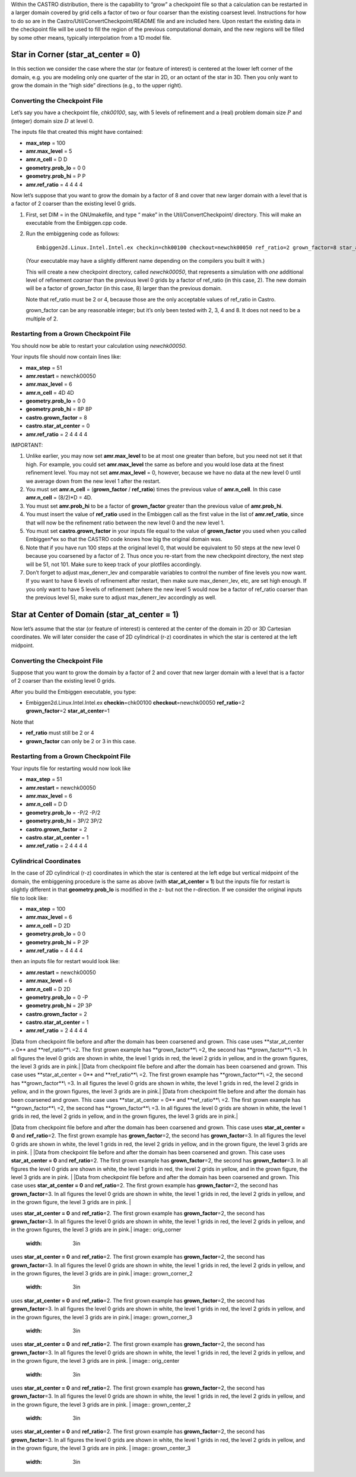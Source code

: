 Within the CASTRO distribution, there is the capability to “grow” a
checkpoint file so that a calculation can be restarted in a larger
domain covered by grid cells a factor of two or four coarser than the
existing coarsest level. Instructions for how to do so are in the
Castro/Util/ConvertCheckpoint/README file and are included here.
Upon restart the existing data in the checkpoint file will be used to
fill the region of the previous computational domain, and the new
regions will be filled by some other means, typically interpolation
from a 1D model file.

Star in Corner (**star_at_center = 0**) 
========================================

In this section we consider the case where the star (or feature of interest)
is centered at the lower left corner of the domain, e.g. you are modeling only one
quarter of the star in 2D, or an octant of the star in 3D. Then you only want
to grow the domain in the “high side” directions (e.g., to the upper right).

Converting the Checkpoint File
------------------------------

Let’s say you have a checkpoint file, *chk00100*, say, with 5 levels of refinement
and a (real) problem domain size :math:`P` and (integer) domain size :math:`D` at level 0.

The inputs file that created this might have contained:

-  **max_step** = 100

-  **amr.max_level** = 5

-  **amr.n_cell** = D D

-  **geometry.prob_lo** = 0 0

-  **geometry.prob_hi** = P P

-  **amr.ref_ratio** = 4 4 4 4

Now let’s suppose that you want to grow the domain by a factor of 8 and cover that
new larger domain with a level that is a factor of 2 coarser than the existing level 0 grids.

#. First, set DIM = in the GNUmakefile, and type “
   make” in the Util/ConvertCheckpoint/ directory. This will
   make an executable from the Embiggen.cpp code.

#. Run the embiggening code as follows:

   ::

       Embiggen2d.Linux.Intel.Intel.ex checkin=chk00100 checkout=newchk00050 ref_ratio=2 grown_factor=8 star_at_center=0

   (Your executable may have a slightly different name depending on the compilers you
   built it with.)

   This will create a new checkpoint directory, called *newchk00050*, that represents a simulation
   with *one* additional level of refinement *coarser* than the previous level 0 grids by
   a factor of ref_ratio (in this case, 2).
   The new domain will be a factor of grown_factor (in this case, 8) larger than the previous domain.

   Note that ref_ratio must be 2 or 4, because those are the only acceptable values of ref_ratio
   in Castro.

   grown_factor can be any reasonable integer; but it’s only been
   tested with 2, 3, 4 and 8. It does not need to be a multiple of 2.

Restarting from a Grown Checkpoint File
---------------------------------------

You should now be able to restart your calculation using *newchk00050*.

Your inputs file should now contain lines like:

-  **max_step** = 51

-  **amr.restart** = newchk00050

-  **amr.max_level** = 6

-  **amr.n_cell** = 4D 4D

-  **geometry.prob_lo** = 0 0

-  **geometry.prob_hi** = 8P 8P

-  **castro.grown_factor** = 8

-  **castro.star_at_center** = 0

-  **amr.ref_ratio** = 2 4 4 4 4

IMPORTANT:

#. Unlike earlier, you may now set **amr.max_level** to be at most one greater than before,
   but you need not set it that high. For example, you could set **amr.max_level** the same as before
   and you would lose data at the finest refinement level. You may not set **amr.max_level** = 0,
   however, because we have no data at the new level 0 until we average down from the new level 1 after
   the restart.

#. You must set **amr.n_cell** = (**grown_factor** / **ref_ratio**) times the previous
   value of **amr.n_cell**. In this case **amr.n_cell** = (8/2)*D = 4D.

#. You must set **amr.prob_hi** to be a factor of **grown_factor** greater than the previous
   value of **amr.prob_hi**.

#. You must insert the value of **ref_ratio** used in the Embiggen call as the first
   value in the list of **amr.ref_ratio**, since that will now be the refinement ratio between
   the new level 0 and the new level 1.

#. You must set **castro.grown_factor** in your inputs file equal to the value of
   **grown_factor** you used when you called Embiggen*ex so that the CASTRO code knows
   how big the original domain was.

#. Note that if you have run 100 steps at the original level 0, that would be equivalent
   to 50 steps at the new level 0 because you coarsened by a factor of 2.
   Thus once you re-start from the new checkpoint directory,
   the next step will be 51, not 101. Make sure to keep track of your plotfiles accordingly.

#. Don’t forget to adjust max_denerr_lev and comparable variables to control
   the number of fine levels you now want. If you want to have 6 levels of refinement
   after restart, then make sure max_denerr_lev, etc, are set high enough. If you
   only want to have 5 levels of refinement (where the new level 5 would now be
   a factor of ref_ratio coarser than the previous level 5), make sure to adjust
   max_denerr_lev accordingly as well.

Star at Center of Domain (**star_at_center = 1**) 
==================================================

Now let’s assume that the star (or feature of interest) is centered at the center of the
domain in 2D or 3D Cartesian coordinates. We will later consider the case of 2D cylindrical (r-z)
coordinates in which the star is centered at the left midpoint.

.. _converting-the-checkpoint-file-1:

Converting the Checkpoint File
------------------------------

Suppose that you want to grow the domain by a factor of 2 and cover that
new larger domain with a level that is a factor of 2 coarser than the existing level 0 grids.

After you build the Embiggen executable, you type:

-  | Embiggen2d.Linux.Intel.Intel.ex **checkin**\ =chk00100 **checkout**\ =newchk00050 **ref_ratio**\ =2
   | **grown_factor**\ =2 **star_at_center**\ =1

Note that

-  **ref_ratio** must still be 2 or 4

-  **grown_factor** can only be 2 or 3 in this case.

.. _restarting-from-a-grown-checkpoint-file-1:

Restarting from a Grown Checkpoint File
---------------------------------------

Your inputs file for restarting would now look like

-  **max_step** = 51

-  **amr.restart** = newchk00050

-  **amr.max_level** = 6

-  **amr.n_cell** = D D

-  **geometry.prob_lo** = -P/2 -P/2

-  **geometry.prob_hi** = 3P/2 3P/2

-  **castro.grown_factor** = 2

-  **castro.star_at_center** = 1

-  **amr.ref_ratio** = 2 4 4 4 4

Cylindrical Coordinates
-----------------------

In the case of 2D cylindrical (r-z) coordinates in which the star is centered at the left edge
but vertical midpoint of the domain, the embiggening procedure is the same as above
(with **star_at_center = 1**) but the inputs file for restart is slightly different in that
**geometry.prob_lo** is modified in the z- but not the r-direction. If we consider the original
inputs file to look like:

-  **max_step** = 100

-  **amr.max_level** = 6

-  **amr.n_cell** = D 2D

-  **geometry.prob_lo** = 0 0

-  **geometry.prob_hi** = P 2P

-  **amr.ref_ratio** = 4 4 4 4

then an inputs file for restart would look like:

-  **amr.restart** = newchk00050

-  **amr.max_level** = 6

-  **amr.n_cell** = D 2D

-  **geometry.prob_lo** = 0 -P

-  **geometry.prob_hi** = 2P 3P

-  **castro.grown_factor** = 2

-  **castro.star_at_center** = 1

-  **amr.ref_ratio** = 2 4 4 4 4

.. raw:: latex

   \centering

|Data from checkpoint file before and after the domain has been coarsened and grown. This case
uses **star_at_center = 0** and **ref_ratio**\ =2. The first grown example has
**grown_factor**\ =2, the second has **grown_factor**\ =3. In all figures the level 0 grids
are shown in white, the level 1 grids in red, the level 2 grids in yellow, and in the grown figures,
the level 3 grids are in pink.|
|Data from checkpoint file before and after the domain has been coarsened and grown. This case
uses **star_at_center = 0** and **ref_ratio**\ =2. The first grown example has
**grown_factor**\ =2, the second has **grown_factor**\ =3. In all figures the level 0 grids
are shown in white, the level 1 grids in red, the level 2 grids in yellow, and in the grown figures,
the level 3 grids are in pink.|
|Data from checkpoint file before and after the domain has been coarsened and grown. This case
uses **star_at_center = 0** and **ref_ratio**\ =2. The first grown example has
**grown_factor**\ =2, the second has **grown_factor**\ =3. In all figures the level 0 grids
are shown in white, the level 1 grids in red, the level 2 grids in yellow, and in the grown figures,
the level 3 grids are in pink.|

.. raw:: latex

   \centering

|Data from checkpoint file before and after the domain has been coarsened and grown. This case
uses **star_at_center = 0** and **ref_ratio**\ =2. The first grown example has
**grown_factor**\ =2, the second has **grown_factor**\ =3. In all figures the level 0 grids
are shown in white, the level 1 grids in red, the level 2 grids in yellow, and in the grown figure,
the level 3 grids are in pink. |
|Data from checkpoint file before and after the domain has been coarsened and grown. This case
uses **star_at_center = 0** and **ref_ratio**\ =2. The first grown example has
**grown_factor**\ =2, the second has **grown_factor**\ =3. In all figures the level 0 grids
are shown in white, the level 1 grids in red, the level 2 grids in yellow, and in the grown figure,
the level 3 grids are in pink. |
|Data from checkpoint file before and after the domain has been coarsened and grown. This case
uses **star_at_center = 0** and **ref_ratio**\ =2. The first grown example has
**grown_factor**\ =2, the second has **grown_factor**\ =3. In all figures the level 0 grids
are shown in white, the level 1 grids in red, the level 2 grids in yellow, and in the grown figure,
the level 3 grids are in pink. |

.. |Data from checkpoint file before and after the domain has been coarsened and grown. This case
uses **star_at_center = 0** and **ref_ratio**\ =2. The first grown example has
**grown_factor**\ =2, the second has **grown_factor**\ =3. In all figures the level 0 grids
are shown in white, the level 1 grids in red, the level 2 grids in yellow, and in the grown figures,
the level 3 grids are in pink.| image:: orig_corner
   :width: 3in
.. |Data from checkpoint file before and after the domain has been coarsened and grown. This case
uses **star_at_center = 0** and **ref_ratio**\ =2. The first grown example has
**grown_factor**\ =2, the second has **grown_factor**\ =3. In all figures the level 0 grids
are shown in white, the level 1 grids in red, the level 2 grids in yellow, and in the grown figures,
the level 3 grids are in pink.| image:: grown_corner_2
   :width: 3in
.. |Data from checkpoint file before and after the domain has been coarsened and grown. This case
uses **star_at_center = 0** and **ref_ratio**\ =2. The first grown example has
**grown_factor**\ =2, the second has **grown_factor**\ =3. In all figures the level 0 grids
are shown in white, the level 1 grids in red, the level 2 grids in yellow, and in the grown figures,
the level 3 grids are in pink.| image:: grown_corner_3
   :width: 3in
.. |Data from checkpoint file before and after the domain has been coarsened and grown. This case
uses **star_at_center = 0** and **ref_ratio**\ =2. The first grown example has
**grown_factor**\ =2, the second has **grown_factor**\ =3. In all figures the level 0 grids
are shown in white, the level 1 grids in red, the level 2 grids in yellow, and in the grown figure,
the level 3 grids are in pink. | image:: orig_center
   :width: 3in
.. |Data from checkpoint file before and after the domain has been coarsened and grown. This case
uses **star_at_center = 0** and **ref_ratio**\ =2. The first grown example has
**grown_factor**\ =2, the second has **grown_factor**\ =3. In all figures the level 0 grids
are shown in white, the level 1 grids in red, the level 2 grids in yellow, and in the grown figure,
the level 3 grids are in pink. | image:: grown_center_2
   :width: 3in
.. |Data from checkpoint file before and after the domain has been coarsened and grown. This case
uses **star_at_center = 0** and **ref_ratio**\ =2. The first grown example has
**grown_factor**\ =2, the second has **grown_factor**\ =3. In all figures the level 0 grids
are shown in white, the level 1 grids in red, the level 2 grids in yellow, and in the grown figure,
the level 3 grids are in pink. | image:: grown_center_3
   :width: 3in
